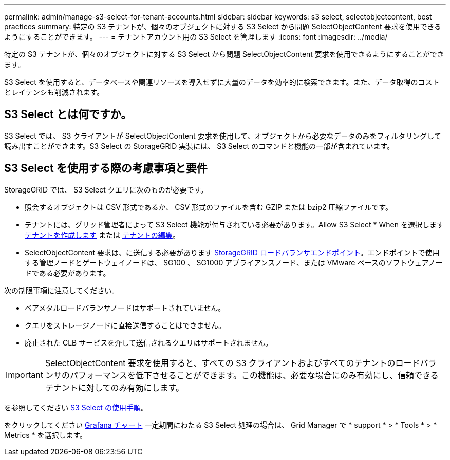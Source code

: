 ---
permalink: admin/manage-s3-select-for-tenant-accounts.html 
sidebar: sidebar 
keywords: s3 select, selectobjectcontent, best practices 
summary: 特定の S3 テナントが、個々のオブジェクトに対する S3 Select から問題 SelectObjectContent 要求を使用できるようにすることができます。 
---
= テナントアカウント用の S3 Select を管理します
:icons: font
:imagesdir: ../media/


[role="lead"]
特定の S3 テナントが、個々のオブジェクトに対する S3 Select から問題 SelectObjectContent 要求を使用できるようにすることができます。

S3 Select を使用すると、データベースや関連リソースを導入せずに大量のデータを効率的に検索できます。また、データ取得のコストとレイテンシも削減されます。



== S3 Select とは何ですか。

S3 Select では、 S3 クライアントが SelectObjectContent 要求を使用して、オブジェクトから必要なデータのみをフィルタリングして読み出すことができます。S3 Select の StorageGRID 実装には、 S3 Select のコマンドと機能の一部が含まれています。



== S3 Select を使用する際の考慮事項と要件

StorageGRID では、 S3 Select クエリに次のものが必要です。

* 照会するオブジェクトは CSV 形式であるか、 CSV 形式のファイルを含む GZIP または bzip2 圧縮ファイルです。
* テナントには、グリッド管理者によって S3 Select 機能が付与されている必要があります。Allow S3 Select * When を選択します xref:creating-tenant-account.adoc[テナントを作成します] または xref:editing-tenant-account.adoc[テナントの編集]。
* SelectObjectContent 要求は、に送信する必要があります xref:configuring-load-balancer-endpoints.adoc[StorageGRID ロードバランサエンドポイント]。エンドポイントで使用する管理ノードとゲートウェイノードは、 SG100 、 SG1000 アプライアンスノード、または VMware ベースのソフトウェアノードである必要があります。


次の制限事項に注意してください。

* ベアメタルロードバランサノードはサポートされていません。
* クエリをストレージノードに直接送信することはできません。
* 廃止された CLB サービスを介して送信されるクエリはサポートされません。



IMPORTANT: SelectObjectContent 要求を使用すると、すべての S3 クライアントおよびすべてのテナントのロードバランサのパフォーマンスを低下させることができます。この機能は、必要な場合にのみ有効にし、信頼できるテナントに対してのみ有効にします。

を参照してください xref:../s3/use-s3-select.adoc[S3 Select の使用手順]。

をクリックしてください xref:../monitor/reviewing-support-metrics.adoc[Grafana チャート] 一定期間にわたる S3 Select 処理の場合は、 Grid Manager で * support * > * Tools * > * Metrics * を選択します。
